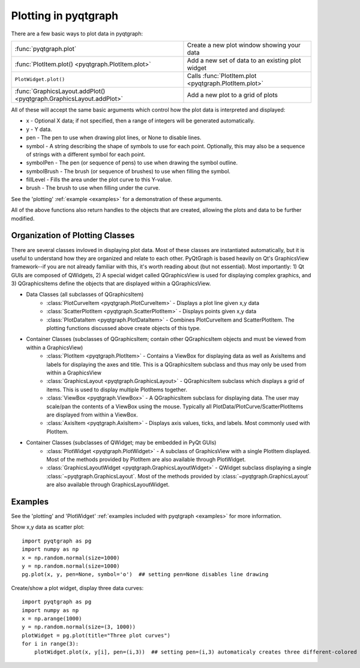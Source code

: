 Plotting in pyqtgraph
=====================

There are a few basic ways to plot data in pyqtgraph: 

===================================================================     =====================================================
:func:`pyqtgraph.plot`                                                  Create a new plot window showing your data
:func:`PlotItem.plot() <pyqtgraph.PlotItem.plot>`                       Add a new set of data to an existing plot widget
``PlotWidget.plot()``                                                   Calls :func:`PlotItem.plot <pyqtgraph.PlotItem.plot>`
:func:`GraphicsLayout.addPlot() <pyqtgraph.GraphicsLayout.addPlot>`     Add a new plot to a grid of plots
===================================================================     =====================================================

All of these will accept the same basic arguments which control how the plot data is interpreted and displayed:
    
* x - Optional X data; if not specified, then a range of integers will be generated automatically.
* y - Y data.
* pen - The pen to use when drawing plot lines, or None to disable lines.
* symbol - A string describing the shape of symbols to use for each point. Optionally, this may also be a sequence of strings with a different symbol for each point.
* symbolPen - The pen (or sequence of pens) to use when drawing the symbol outline.
* symbolBrush - The brush (or sequence of brushes) to use when filling the symbol.
* fillLevel - Fills the area under the plot curve to this Y-value.
* brush - The brush to use when filling under the curve.
    
See the 'plotting' :ref:`example <examples>` for a demonstration of these arguments.
    
All of the above functions also return handles to the objects that are created, allowing the plots and data to be further modified.

Organization of Plotting Classes
--------------------------------

There are several classes invloved in displaying plot data. Most of these classes are instantiated automatically, but it is useful to understand how they are organized and relate to each other. PyQtGraph is based heavily on Qt's GraphicsView framework--if you are not already familiar with this, it's worth reading about (but not essential). Most importantly: 1) Qt GUIs are composed of QWidgets, 2) A special widget called QGraphicsView is used for displaying complex graphics, and 3) QGraphicsItems define the objects that are displayed within a QGraphicsView.

* Data Classes (all subclasses of QGraphicsItem)
    * :class:`PlotCurveItem <pyqtgraph.PlotCurveItem>`  - Displays a plot line given x,y data
    * :class:`ScatterPlotItem <pyqtgraph.ScatterPlotItem>`   - Displays points given x,y data
    * :class:`PlotDataItem <pyqtgraph.PlotDataItem>` - Combines PlotCurveItem and ScatterPlotItem. The plotting functions discussed above create objects of this type.
* Container Classes (subclasses of QGraphicsItem; contain other QGraphicsItem objects and must be viewed from within a GraphicsView)
    * :class:`PlotItem <pyqtgraph.PlotItem>` - Contains a ViewBox for displaying data as well as AxisItems and labels for displaying the axes and title. This is a QGraphicsItem subclass and thus may only be used from within a GraphicsView
    * :class:`GraphicsLayout <pyqtgraph.GraphicsLayout>`  - QGraphicsItem subclass which displays a grid of items. This is used to display multiple PlotItems together.
    * :class:`ViewBox <pyqtgraph.ViewBox>`  - A QGraphicsItem subclass for displaying data. The user may scale/pan the contents of a ViewBox using the mouse. Typically all PlotData/PlotCurve/ScatterPlotItems are displayed from within a ViewBox.
    * :class:`AxisItem <pyqtgraph.AxisItem>`  - Displays axis values, ticks, and labels. Most commonly used with PlotItem.
* Container Classes (subclasses of QWidget; may be embedded in PyQt GUIs)
    * :class:`PlotWidget <pyqtgraph.PlotWidget>`  - A subclass of GraphicsView with a single PlotItem displayed. Most of the methods provided by PlotItem are also available through PlotWidget.
    * :class:`GraphicsLayoutWidget <pyqtgraph.GraphicsLayoutWidget>` - QWidget subclass displaying a single :class:`~pyqtgraph.GraphicsLayout`. Most of the methods provided by :class:`~pyqtgraph.GraphicsLayout` are also available through GraphicsLayoutWidget.
    
.. image:: images/plottingClasses.png


Examples
--------

See the 'plotting' and 'PlotWidget' :ref:`examples included with pyqtgraph <examples>` for more information.

Show x,y data as scatter plot::
    
    import pyqtgraph as pg
    import numpy as np
    x = np.random.normal(size=1000)
    y = np.random.normal(size=1000)
    pg.plot(x, y, pen=None, symbol='o')  ## setting pen=None disables line drawing

Create/show a plot widget, display three data curves::
    
    import pyqtgraph as pg
    import numpy as np
    x = np.arange(1000)
    y = np.random.normal(size=(3, 1000))
    plotWidget = pg.plot(title="Three plot curves")
    for i in range(3):
        plotWidget.plot(x, y[i], pen=(i,3))  ## setting pen=(i,3) automaticaly creates three different-colored pens
    
